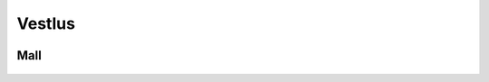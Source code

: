 Vestlus
=======

    .. code-block:: python
        student = Student(100)
        server = Server(100)
        server_functions = [server.get_quadratic_equation, server.get_amount_of_zeroes_in_binary,
                            server.get_amount_of_ones_in_binary, server.get_random_dec_number, server.get_random_hex_number,
                            server.is_composite, server.is_prime, server.is_in_fibonacci_sequence,
                            server.is_in_catalan_sequence, server.get_order]
        while True:
            server_call = random.choice(server_functions)()
            print('server > student:', server_call)
            student_result = student.decision_branch(server_call)
            print('student > server:', student_result)
            if server.number not in student.possible_answers:
                print('server > student: You made a mistake... It is a humane thing to do.')
                break
            if re.compile(r'(\d+)\.').search(student_result):
                if int(re.compile(r'(\d+)\.').search(student_result).group()[:-1]) == server.number:
                    print('server > student: You are correct.')
                    break

    .. code-block:: none
        server > student: Number contains hex value: "c".
        student > server: Possible answers are [12, 28, 44, 60, 76, 92].
        server > student: The aforementioned number doesn't happen to be in catalan sequence.
        student > server: Possible answers are [12, 28, 44, 60, 76, 92].
        server > student: This number isn't in fibonacci sequence.
        student > server: Possible answers are [12, 28, 44, 60, 76, 92].
        server > student: This number isn't in fibonacci sequence.
        student > server: Possible answers are [12, 28, 44, 60, 76, 92].
        server > student: Number isn't prime.
        student > server: Possible answers are [12, 28, 44, 60, 76, 92].
        server > student: The aforementioned number occurs to be composite.
        student > server: Possible answers are [12, 28, 44, 60, 76, 92].
        server > student: This number includes decimal value: "2".
        student > server: Possible answers are [12, 28, 92].
        server > student: The given number isn't prime.
        student > server: Possible answers are [12, 28, 92].
        server > student: This number is made up of 3 ones in it's binary form.
        student > server: The number I needed to guess was 28.
        server > student: You are correct.

        server > student: The aforementioned number is not prime.
        student > server: Possible answers are [0, 1, 4, 6, 8, 9, 10, 12, 14, 15, 16, 18, 20, 21, 22, 24, 25, 26, 27, 28, 30, 32, 33, 34, 35, 36, 38, 39, 40, 42, 44, 45, 46, 48, 49, 50, 51, 52, 54, 55, 56, 57, 58, 60, 62, 63, 64, 65, 66, 68, 69, 70, 72, 74, 75, 76, 77, 78, 80, 81, 82, 84, 85, 86, 87, 88, 90, 91, 92, 93, 94, 95, 96, 98, 99, 100].
        server > student: The aforementioned number is made up of 2 ones in it's binary form.
        student > server: Possible answers are [6, 9, 10, 12, 18, 20, 24, 33, 34, 36, 40, 48, 65, 66, 68, 72, 80, 96].
        server > student: Number is composite.
        student > server: Possible answers are [6, 9, 10, 12, 18, 20, 24, 33, 34, 36, 40, 48, 65, 66, 68, 72, 80, 96].
        server > student: This number isn't in fibonacci sequence.
        student > server: Possible answers are [6, 9, 10, 12, 18, 20, 24, 33, 36, 40, 48, 65, 66, 68, 72, 80, 96].
        server > student: This number doesn't occur to be in increasing order.
        student > server: Possible answers are [10, 20, 40, 65, 72, 80, 96].
        server > student: Number isn't in fibonacci sequence.
        student > server: Possible answers are [10, 20, 40, 65, 72, 80, 96].
        server > student: This number is comprised of a digit where 0.0000 times the bigger result for the following quadratic equation:"101 - 52L = 69 + 92L + 7 + 75L - 136L + 37 - 7L^2" and is rounded to closest integer.
        student > server: Possible answers are [10, 20, 40, 80].
        server > student: This number doesn't happen to be in increasing order.
        student > server: Possible answers are [10, 20, 40, 80].
        server > student: Number is not in increasing order.
        student > server: Possible answers are [10, 20, 40, 80].
        server > student: This number is comprised of decimal value: "0".
        student > server: Possible answers are [10, 20, 40, 80].
        server > student: The aforementioned number consists of 2 zeroes in it's binary form.
        student > server: The number I needed to guess was 10.
        server > student: You are correct.

        server > student: This number has 1 zero in it's binary form.
        student > server: Possible answers are [0, 2, 5, 6, 11, 13, 14, 23, 27, 29, 30, 47, 55, 59, 61, 62, 95].
        server > student: The aforementioned number contains a digit where 4.0000 times the bigger result for the following quadratic equation:"- 86 - 16 - 90 + 55 - 66P + 129 = - 67P - 7P^2" and is rounded to closest integer.
        student > server: Possible answers are [14, 47].
        server > student: Number is not in fibonacci sequence.
        student > server: Possible answers are [14, 47].
        server > student: This number doesn't happen to be in fibonacci sequence.
        student > server: Possible answers are [14, 47].
        server > student: The aforementioned number doesn't happen to be in decreasing order.
        student > server: Possible answers are [14, 47].
        server > student: The aforementioned number is made up of 3 ones in it's binary form.
        student > server: The number I needed to guess was 14.
        server > student: You are correct.

        server > student: The aforementioned number is not in catalan sequence.
        student > server: Possible answers are [0, 3, 4, 6, 7, 8, 9, 10, 11, 12, 13, 15, 16, 17, 18, 19, 20, 21, 22, 23, 24, 25, 26, 27, 28, 29, 30, 31, 32, 33, 34, 35, 36, 37, 38, 39, 40, 41, 43, 44, 45, 46, 47, 48, 49, 50, 51, 52, 53, 54, 55, 56, 57, 58, 59, 60, 61, 62, 63, 64, 65, 66, 67, 68, 69, 70, 71, 72, 73, 74, 75, 76, 77, 78, 79, 80, 81, 82, 83, 84, 85, 86, 87, 88, 89, 90, 91, 92, 93, 94, 95, 96, 97, 98, 99, 100].
        server > student: The aforementioned number is not in catalan sequence.
        student > server: Possible answers are [0, 3, 4, 6, 7, 8, 9, 10, 11, 12, 13, 15, 16, 17, 18, 19, 20, 21, 22, 23, 24, 25, 26, 27, 28, 29, 30, 31, 32, 33, 34, 35, 36, 37, 38, 39, 40, 41, 43, 44, 45, 46, 47, 48, 49, 50, 51, 52, 53, 54, 55, 56, 57, 58, 59, 60, 61, 62, 63, 64, 65, 66, 67, 68, 69, 70, 71, 72, 73, 74, 75, 76, 77, 78, 79, 80, 81, 82, 83, 84, 85, 86, 87, 88, 89, 90, 91, 92, 93, 94, 95, 96, 97, 98, 99, 100].
        server > student: The given number doesn't happen to be prime.
        student > server: Possible answers are [0, 4, 6, 8, 9, 10, 12, 15, 16, 18, 20, 21, 22, 24, 25, 26, 27, 28, 30, 32, 33, 34, 35, 36, 38, 39, 40, 44, 45, 46, 48, 49, 50, 51, 52, 54, 55, 56, 57, 58, 60, 62, 63, 64, 65, 66, 68, 69, 70, 72, 74, 75, 76, 77, 78, 80, 81, 82, 84, 85, 86, 87, 88, 90, 91, 92, 93, 94, 95, 96, 98, 99, 100].
        server > student: Number contains a digit where 12.0000 times the bigger result for the following quadratic equation:"- 98F + 90 - 58F + 45 + 2F + 0 - 82 - 13 + 33F + 32 - 25F + 49F - 94F^2 = 0" and is rounded to closest integer.
        student > server: Possible answers are [6, 16, 26, 36, 46, 56, 60, 62, 63, 64, 65, 66, 68, 69, 76, 86, 96].
        server > student: The given number contains decimal value: "6".
        student > server: Possible answers are [6, 16, 26, 36, 46, 56, 60, 62, 63, 64, 65, 66, 68, 69, 76, 86, 96].
        server > student: The aforementioned number consists of 2 ones in it's binary form.
        student > server: Possible answers are [6, 36, 65, 66, 68, 96].
        server > student: Number contains decimal value: "6".
        student > server: Possible answers are [6, 36, 65, 66, 68, 96].
        server > student: The aforementioned number is made up of 1 zero in it's binary form.
        student > server: The number I needed to guess was 6.
        server > student: You are correct.

        server > student: The aforementioned number contains a digit, where the bigger result for the following quadratic equation:"- 53 = - 93W + 58W^2 + 85W^2 + 92W - 195W^2" what is divided by 0.5000 and rounded to closest integer.
        student > server: Possible answers are [2, 12, 20, 21, 22, 23, 24, 25, 26, 27, 28, 29, 32, 42, 52, 62, 72, 82, 92].
        server > student: Number has 1 one in it's binary form.
        student > server: Possible answers are [2, 32].
        server > student: The aforementioned number doesn't happen to be prime.
        student > server: The number I needed to guess was 32.
        server > student: You are correct.

        server > student: Number involves a digit where -27.0000 times the smaller result for the following quadratic equation:"68L = 160L + 23L^2 - 95L^2 + 6 - 81L" and is rounded to closest integer.
        student > server: Possible answers are [6, 16, 26, 36, 46, 56, 60, 61, 62, 63, 64, 65, 66, 67, 68, 69, 76, 86, 96].
        server > student: The given number has 4 zeroes in it's binary form.
        student > server: Possible answers are [16, 36, 67, 69, 76].
        server > student: The given number is not in fibonacci sequence.
        student > server: Possible answers are [16, 36, 67, 69, 76].
        server > student: The given number is composite.
        student > server: Possible answers are [16, 36, 69, 76].
        server > student: The given number consists of 4 zeroes in it's binary form.
        student > server: Possible answers are [16, 36, 69, 76].
        server > student: The aforementioned number consists of 4 zeroes in it's binary form.
        student > server: Possible answers are [16, 36, 69, 76].
        server > student: The given number includes a digit, where the bigger result for the following quadratic equation:"19H^2 - 87 - 30H^2 - 84 - 3H^2 - 155H^2 - 36 = - 378 + 70H - 94H^2 + 95 - 71H" what is divided by 0.1689 and rounded to closest integer.
        student > server: Possible answers are [16, 36, 69, 76].
        server > student: The aforementioned number contains a digit, where the smaller result for the following quadratic equation:"12B - 1B^2 - 11B - 43 + 95 - 2B^2 = 0" what is divided by -0.6667 and rounded to closest integer.
        student > server: Possible answers are [16, 36, 69, 76].
        server > student: Number is not in fibonacci sequence.
        student > server: Possible answers are [16, 36, 69, 76].
        server > student: Number occurs to be in decreasing order.
        student > server: The number I needed to guess was 76.
        server > student: You are correct.

        server > student: Number doesn't happen to be composite.
        student > server: Possible answers are [0, 1, 2, 3, 5, 7, 11, 13, 17, 19, 23, 29, 31, 37, 41, 43, 47, 53, 59, 61, 67, 71, 73, 79, 83, 89, 97].
        server > student: The aforementioned number doesn't happen to be in catalan sequence.
        student > server: Possible answers are [0, 3, 7, 11, 13, 17, 19, 23, 29, 31, 37, 41, 43, 47, 53, 59, 61, 67, 71, 73, 79, 83, 89, 97].
        server > student: Number is prime.
        student > server: Possible answers are [3, 7, 11, 13, 17, 19, 23, 29, 31, 37, 41, 43, 47, 53, 59, 61, 67, 71, 73, 79, 83, 89, 97].
        server > student: Number involves a digit, where the smaller result for the following quadratic equation:"- 75K^2 - 85K - 28K + 85K^2 - 74K^2 - 57K^2 + 12K + 56K^2 - 40 + 18 + 57K - 35K = - 67K - 99" what is divided by -0.2962 and rounded to closest integer.
        student > server: Possible answers are [41, 43, 47].
        server > student: The aforementioned number doesn't occur to be in decreasing order.
        student > server: The number I needed to guess was 47.
        server > student: You are correct.

        server > student: This number is not in catalan sequence.
        student > server: Possible answers are [0, 3, 4, 6, 7, 8, 9, 10, 11, 12, 13, 15, 16, 17, 18, 19, 20, 21, 22, 23, 24, 25, 26, 27, 28, 29, 30, 31, 32, 33, 34, 35, 36, 37, 38, 39, 40, 41, 43, 44, 45, 46, 47, 48, 49, 50, 51, 52, 53, 54, 55, 56, 57, 58, 59, 60, 61, 62, 63, 64, 65, 66, 67, 68, 69, 70, 71, 72, 73, 74, 75, 76, 77, 78, 79, 80, 81, 82, 83, 84, 85, 86, 87, 88, 89, 90, 91, 92, 93, 94, 95, 96, 97, 98, 99, 100].
        server > student: This number is composite.
        student > server: Possible answers are [4, 6, 8, 9, 10, 12, 15, 16, 18, 20, 21, 22, 24, 25, 26, 27, 28, 30, 32, 33, 34, 35, 36, 38, 39, 40, 44, 45, 46, 48, 49, 50, 51, 52, 54, 55, 56, 57, 58, 60, 62, 63, 64, 65, 66, 68, 69, 70, 72, 74, 75, 76, 77, 78, 80, 81, 82, 84, 85, 86, 87, 88, 90, 91, 92, 93, 94, 95, 96, 98, 99, 100].
        server > student: Number involves hex value: "7".
        student > server: Possible answers are [39, 55, 87].
        server > student: This number happens to be composite.
        student > server: Possible answers are [39, 55, 87].
        server > student: Number isn't prime.
        student > server: Possible answers are [39, 55, 87].
        server > student: Number contains hex value: "7".
        student > server: Possible answers are [39, 55, 87].
        server > student: Number contains decimal value: "9".
        student > server: The number I needed to guess was 39.
        server > student: You are correct.

        server > student: The given number contains hex value: "0".
        student > server: Possible answers are [0, 16, 32, 48, 64, 80, 96].
        server > student: The aforementioned number consists of 2 ones in it's binary form.
        student > server: Possible answers are [48, 80, 96].
        server > student: The aforementioned number is comprised of hex value: "0".
        student > server: Possible answers are [48, 80, 96].
        server > student: Number doesn't occur to be prime.
        student > server: Possible answers are [48, 80, 96].
        server > student: The given number doesn't occur to be in fibonacci sequence.
        student > server: Possible answers are [48, 80, 96].
        server > student: This number isn't prime.
        student > server: Possible answers are [48, 80, 96].
        server > student: Number doesn't occur to be prime.
        student > server: Possible answers are [48, 80, 96].
        server > student: The given number is comprised of hex value: "0".
        student > server: Possible answers are [48, 80, 96].
        server > student: Number is not in catalan sequence.
        student > server: Possible answers are [48, 80, 96].
        server > student: Number doesn't occur to be in catalan sequence.
        student > server: Possible answers are [48, 80, 96].
        server > student: The aforementioned number contains decimal value: "0".
        student > server: The number I needed to guess was 80.
        server > student: You are correct.

        server > student: This number is not in catalan sequence.
        student > server: Possible answers are [0, 3, 4, 6, 7, 8, 9, 10, 11, 12, 13, 15, 16, 17, 18, 19, 20, 21, 22, 23, 24, 25, 26, 27, 28, 29, 30, 31, 32, 33, 34, 35, 36, 37, 38, 39, 40, 41, 43, 44, 45, 46, 47, 48, 49, 50, 51, 52, 53, 54, 55, 56, 57, 58, 59, 60, 61, 62, 63, 64, 65, 66, 67, 68, 69, 70, 71, 72, 73, 74, 75, 76, 77, 78, 79, 80, 81, 82, 83, 84, 85, 86, 87, 88, 89, 90, 91, 92, 93, 94, 95, 96, 97, 98, 99, 100].
        server > student: Number occurs to be composite.
        student > server: Possible answers are [4, 6, 8, 9, 10, 12, 15, 16, 18, 20, 21, 22, 24, 25, 26, 27, 28, 30, 32, 33, 34, 35, 36, 38, 39, 40, 44, 45, 46, 48, 49, 50, 51, 52, 54, 55, 56, 57, 58, 60, 62, 63, 64, 65, 66, 68, 69, 70, 72, 74, 75, 76, 77, 78, 80, 81, 82, 84, 85, 86, 87, 88, 90, 91, 92, 93, 94, 95, 96, 98, 99, 100].
        server > student: The given number happens to be in decreasing order.
        student > server: Possible answers are [4, 6, 8, 9, 10, 20, 21, 22, 30, 32, 33, 40, 44, 50, 51, 52, 54, 55, 60, 62, 63, 64, 65, 66, 70, 72, 74, 75, 76, 77, 80, 81, 82, 84, 85, 86, 87, 88, 90, 91, 92, 93, 94, 95, 96, 98, 99, 100].
        server > student: Number is comprised of hex value: "8".
        student > server: Possible answers are [8, 40, 72, 88].
        server > student: The aforementioned number is not in catalan sequence.
        student > server: Possible answers are [8, 40, 72, 88].
        server > student: This number is composite.
        student > server: Possible answers are [8, 40, 72, 88].
        server > student: Number consists of 2 ones in it's binary form.
        student > server: Possible answers are [40, 72].
        server > student: This number isn't in catalan sequence.
        student > server: Possible answers are [40, 72].
        server > student: This number is comprised of a digit where -1.4000 times the smaller result for the following quadratic equation:"16U^2 + 1U - 12U^2 - 46 + 14U^2 - 73U^2 + 57U^2 = - 1" and is rounded to closest integer.
        student > server: The number I needed to guess was 72.
        server > student: You are correct.

Mall
----

    .. code-block:: python
        class Student:
            def __init__(self, biggest_number: int):
                """
                save biggest number into a variable that is attainable later on.
                Create a collection of all possible results
                :param biggest_number: biggest possible number(inclusive) to guess
                NB: calculating using sets are much faster compared to lists
                """
                self.possible_answers = set([all_possible_answers for all_possible_answers in range(biggest_number)])

            def decision_branch(self, sentence: str):
                """
                :param sentence: sentence to solve
                call one of the functions bellow (the right one) and return either one of the following strings:
                "Possible answers are {sorted_list_of_possible_answers_in_growing_sequence)}." if the possibilities have changed since the last call
                f"The number I needed to guess was {final_answer}." if the result is certain
                """
                pass

            def number_of_zeroes_to_possible_solutions(self, amount_of_zeroes: int):
                """
                :param amount_of_zeroes: number of zeroes in the correct number's binary form
                filter possible answers to match the amount of zeroes in its binary form
                """
                pass

            def number_of_ones_to_possible_solutions(self, amount_of_ones: int):
                """
                :param amount_of_ones: number of zeroes in the correct number's binary form
                filter possible answers to match the amount of ones in its binary form
                """
                pass

            def deal_with_primes(self, is_prime: bool):
                """
                :param is_prime: boolean whether the number is prime or not
                filter possible answers to either keep or remove all primes
                """
                pass

            def deal_with_composites(self, is_composite: bool):
                """
                :param is_composite: boolean whether the number is composite or not
                filter possible answers to either keep or remove all composites
                """
                pass

            def deal_with_random_dec_value(self, decimal_value: str):
                """
                :param decimal_value: decimal value within the number like 9 in 192
                filter possible answers to remove all numbers that doesn't have the decimal_value in them
                """
                pass

            def deal_with_random_hex_value(self, hex_value: str):
                """
                :param decimal_value: hex value within the number like e in fe2
                filter possible answers to remove all numbers that doesn't have the decimal_value in them
                """
                pass

            def deal_with_quadratic_equation(self, equation: str, to_multiply: bool, multiplicative: float, is_bigger: bool):
                """
                :param equation: the quadratic equation
                :param to_multiply: whether it is necessary to multiply or divide with a given multiplicative
                :param multiplicative: the multiplicative to multiply or divide with
                :param is_bigger: to use the bigger or smaller result of the quadratic equation(min or max from [x1, x2])
                filter possible answers to remove all numbers that doesn't have the decimal_value in them
                deal_with_random_dec_value should be called
                """
                pass

            def deal_with_fibonacci_sequence(self, is_in: bool):
                """
                :param is_in: boolean whether the number is in fibonacci sequence or not
                filter possible answers to either keep or remove all fibonacci numbers
                """
                pass

            def deal_with_catalan_sequence(self, is_in: bool):
                """
                :param is_in: boolean whether the number is in catalan sequence or not
                filter possible answers to either keep or remove all catalan numbers
                """
                pass

            def deal_with_number_order(self, increasing: bool, to_be: bool):
                """
                :param increasing: boolean whether to check is in increasing or decreasing order
                :param to_be: boolean whether the number is indeed in that order
                filter possible answers to either keep or remove all numbers with wrong order
                """
                pass

            def and_possible_answers(self, update: list):
                """
                :param update: new list to be put into conjunction with self.possible_answers
                conjunction between self.possible_answers and update
                """
                pass

            def exclusion_possible_answers(self, update: list):
                """
                :param update: new list to be excluded from self.possible_answers
                update excluded from self.possible_answers
                """
                pass


        def quadratic_equation_solver(a: int, b: int, c: int):
            """
            :param a, b, c: variables for quadratic equation
            solve the quadratic equation
            :return: x1, x2, where the discriminant is subtracted from the first one and added to the second one
            """
            pass


        def find_primes_in_range(biggest_number: int):
            """
            :return: list of primes
            :param biggest_number: all primes in range of biggest_number(included)
            """
            pass


        def find_composites_in_range(biggest_number: int):
            """
            :return: list of composites
            :param biggest_number: all composites in range of biggest_number(included)
            """
            pass


        def find_fibonacci_numbers(biggest_number: int):
            """
            :return: list of fibonacci numbers
            :param biggest_number: all fibonacci numbers in range of biggest_number(included)
            """
            pass


        def find_catalan_numbers(biggest_number: int):
             """
            :return: list of catalan numbers
            :param biggest_number: all catalan numbers in range of biggest_number(included)
            """
            pass
